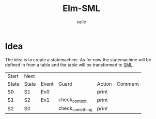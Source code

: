 #+OPTIONS: broken-links:t
#+author: calle
#+title: Elm-SML


* Idea

The idea is to create a statemachine. As for now the statemachine will
be defined in from a table and the table will be transformed to [[https://github.com/boost-ext/sml][SML]].


| Start | Next  |       |                 |        |         |
| State | State | Event | Guard           | Action | Comment |
|-------+-------+-------+-----------------+--------+---------|
| S0    | S1    | Ev0   |                 | print  |         |
| S1    | S2    | Ev1   | check_context   | print  |         |
| S2    | S0    |       | check_something | print  |         |
